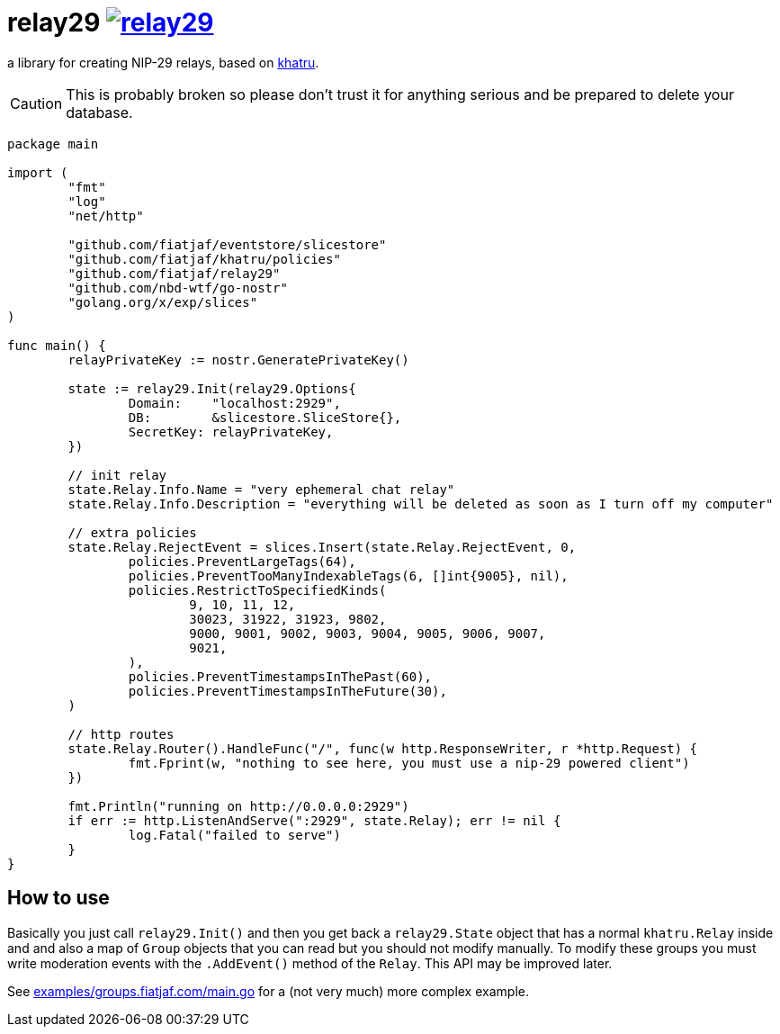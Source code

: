 = relay29 image:https://pkg.go.dev/badge/github.com/fiatjaf/relay29.svg[link=https://pkg.go.dev/github.com/fiatjaf/relay29]

a library for creating NIP-29 relays, based on https://github.com/fiatjaf/khatru[khatru].

CAUTION: This is probably broken so please don't trust it for anything serious and be prepared to delete your database.

[source,go]
----
package main

import (
	"fmt"
	"log"
	"net/http"

	"github.com/fiatjaf/eventstore/slicestore"
	"github.com/fiatjaf/khatru/policies"
	"github.com/fiatjaf/relay29"
	"github.com/nbd-wtf/go-nostr"
	"golang.org/x/exp/slices"
)

func main() {
	relayPrivateKey := nostr.GeneratePrivateKey()

	state := relay29.Init(relay29.Options{
		Domain:    "localhost:2929",
		DB:        &slicestore.SliceStore{},
		SecretKey: relayPrivateKey,
	})

	// init relay
	state.Relay.Info.Name = "very ephemeral chat relay"
	state.Relay.Info.Description = "everything will be deleted as soon as I turn off my computer"

	// extra policies
	state.Relay.RejectEvent = slices.Insert(state.Relay.RejectEvent, 0,
		policies.PreventLargeTags(64),
		policies.PreventTooManyIndexableTags(6, []int{9005}, nil),
		policies.RestrictToSpecifiedKinds(
			9, 10, 11, 12,
			30023, 31922, 31923, 9802,
			9000, 9001, 9002, 9003, 9004, 9005, 9006, 9007,
			9021,
		),
		policies.PreventTimestampsInThePast(60),
		policies.PreventTimestampsInTheFuture(30),
	)

	// http routes
	state.Relay.Router().HandleFunc("/", func(w http.ResponseWriter, r *http.Request) {
		fmt.Fprint(w, "nothing to see here, you must use a nip-29 powered client")
	})

	fmt.Println("running on http://0.0.0.0:2929")
	if err := http.ListenAndServe(":2929", state.Relay); err != nil {
		log.Fatal("failed to serve")
	}
}
----

== How to use

Basically you just call `relay29.Init()` and then you get back a `relay29.State` object that has a normal `khatru.Relay` inside and and also a map of `Group` objects that you can read but you should not modify manually. To modify these groups you must write moderation events with the `.AddEvent()` method of the `Relay`. This API may be improved later.

See link:examples/groups.fiatjaf.com/main.go[] for a (not very much) more complex example.
